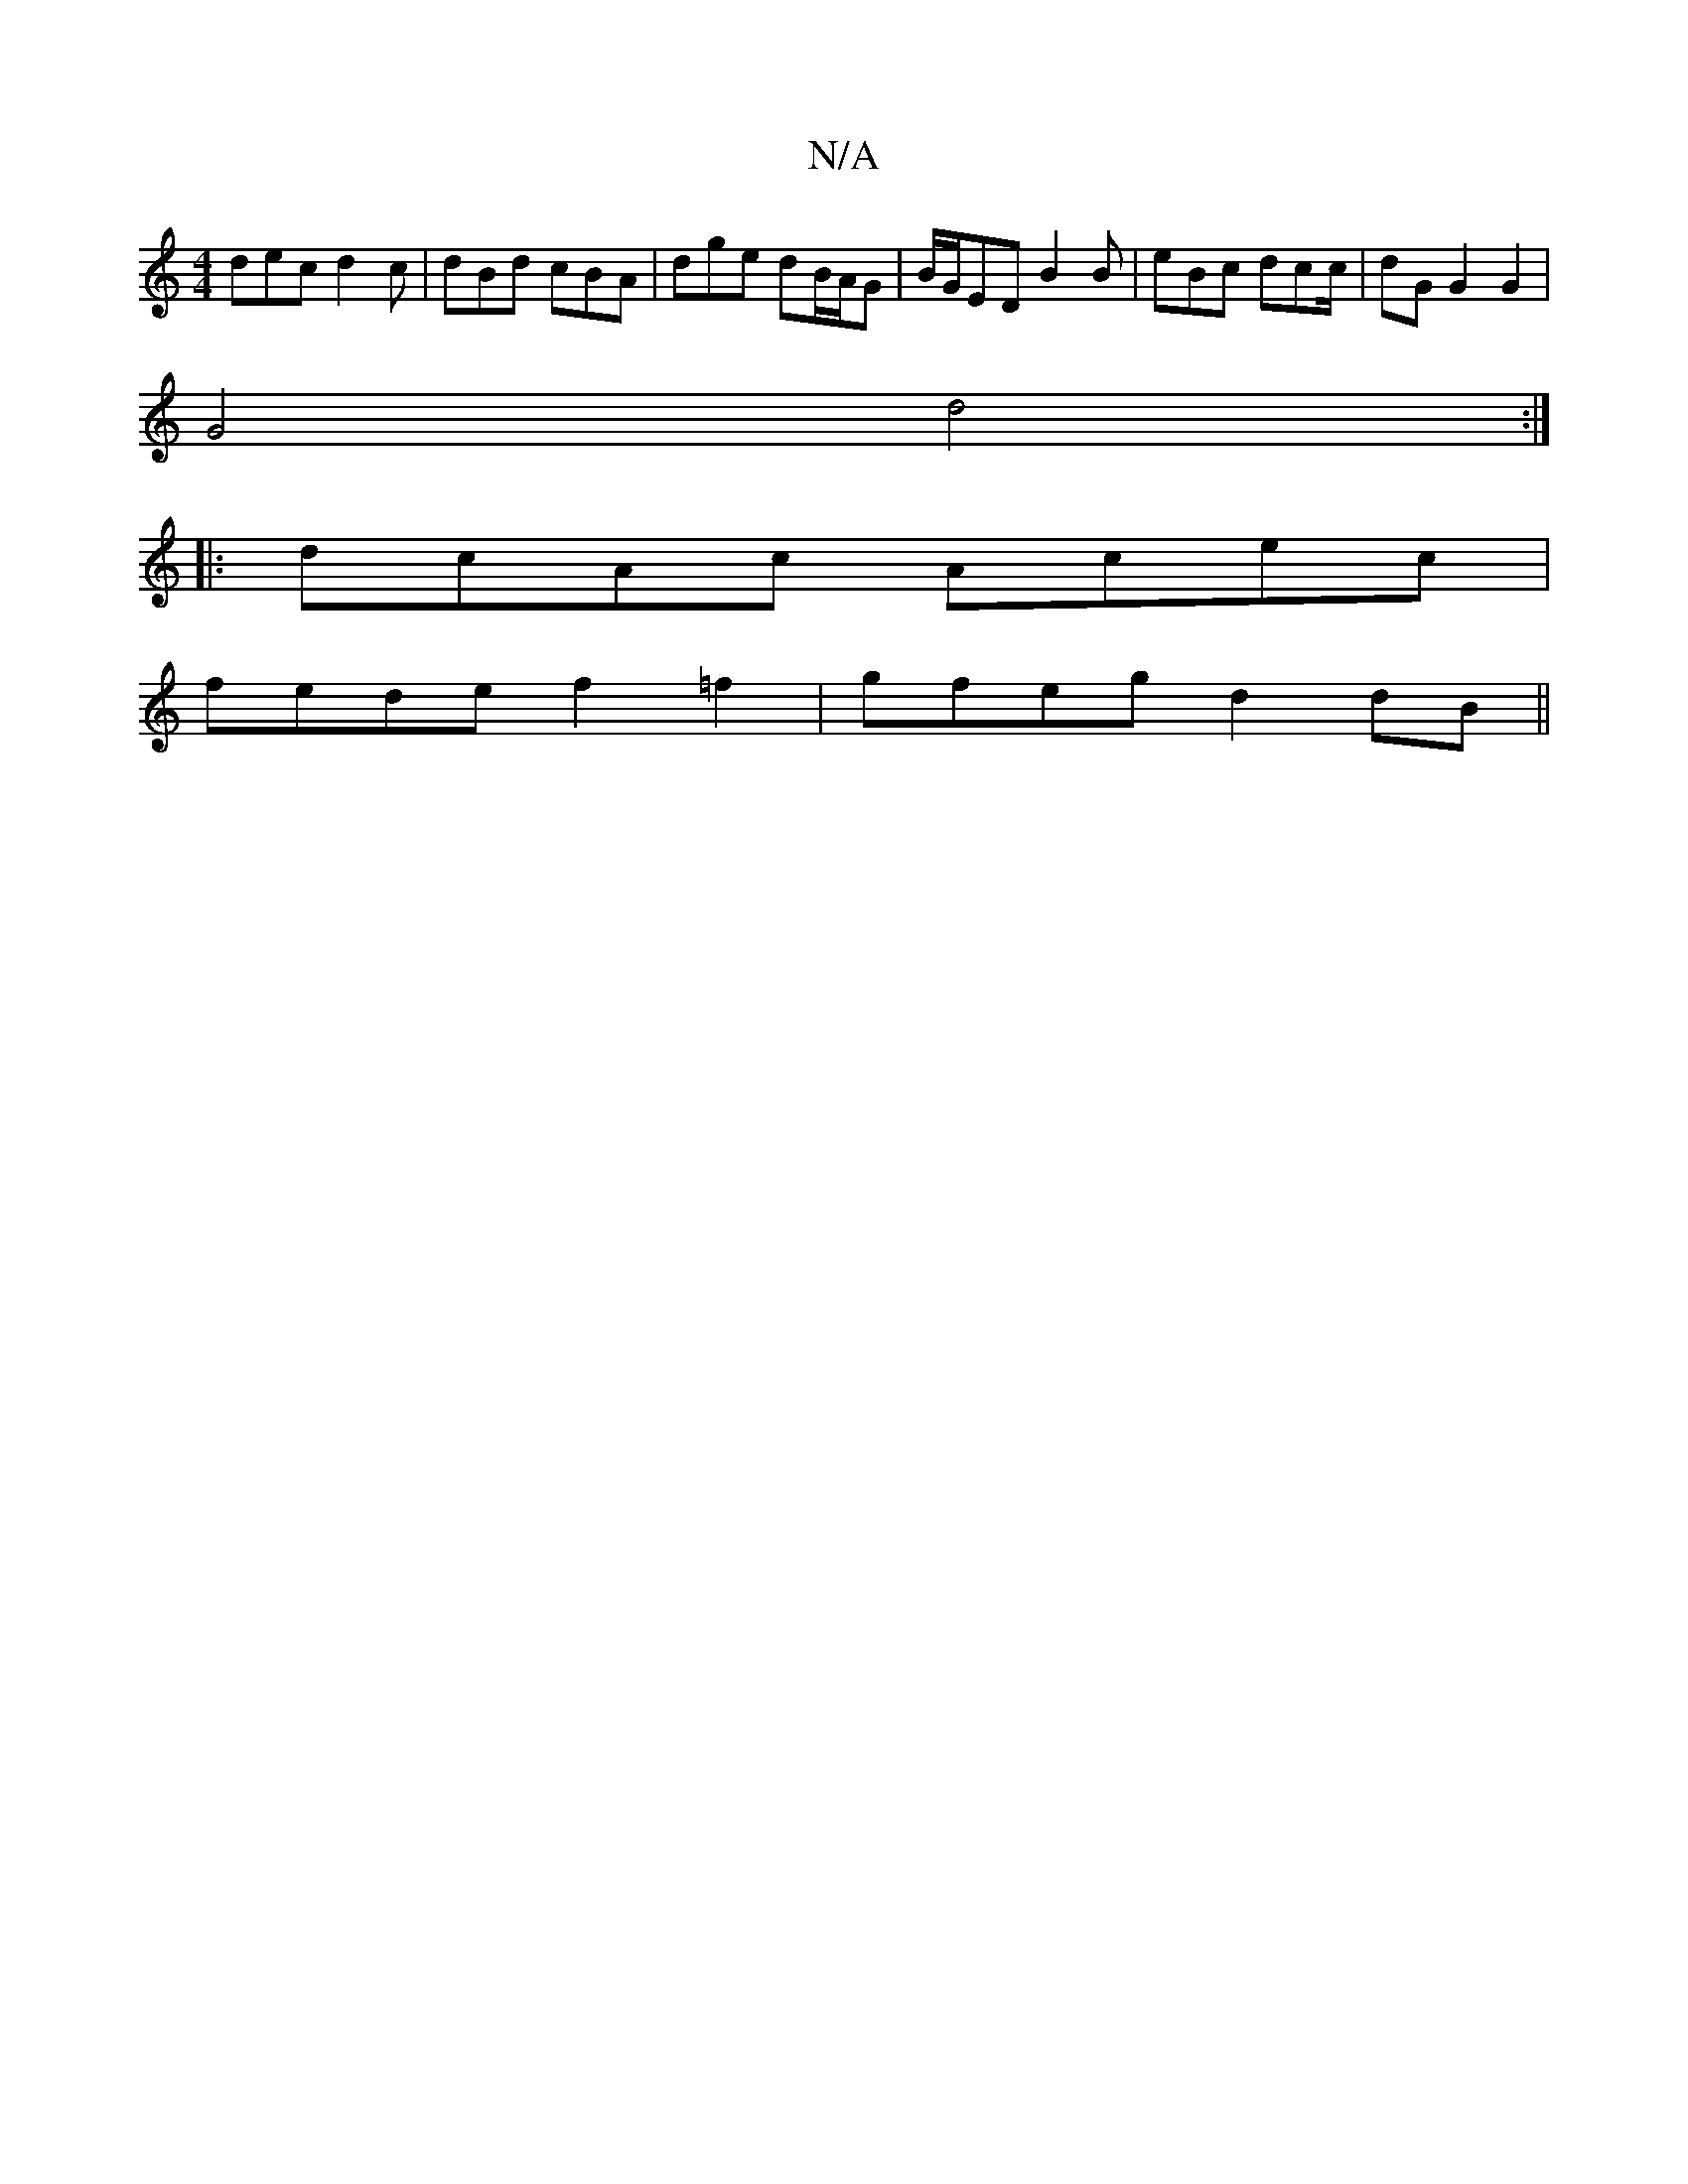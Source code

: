 X:1
T:N/A
M:4/4
R:N/A
K:Cmajor
dec d2 c|dBd cBA|dge dB/A/G|B/G/ED B2 B|eBc Udcc/|dGG2G2|
G4 d4:|
|:dcAc Acec|
fede f2=f2|gfeg d2dB ||

|: D2 D2 F2 D2|FAdc G2 Ac|"Am" BcdB AaAa |"D"zA,B "Em"G>cBA<A | d2 f2 fgf|faf ~g3|1 efg dBB |]/ 